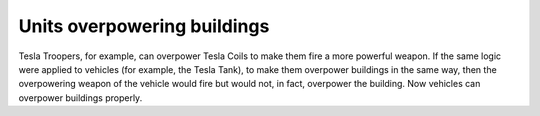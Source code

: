 .. index:: Overpowering; Vehicles can overpower buildings

============================
Units overpowering buildings
============================

Tesla Troopers, for example, can overpower Tesla Coils to make them fire a more
powerful weapon. If the same logic were applied to vehicles (for example, the
Tesla Tank), to make them overpower buildings in the same way, then the
overpowering weapon of the vehicle would fire but would not, in fact, overpower
the building. Now vehicles can overpower buildings properly.

.. versionadded:: 0.1
